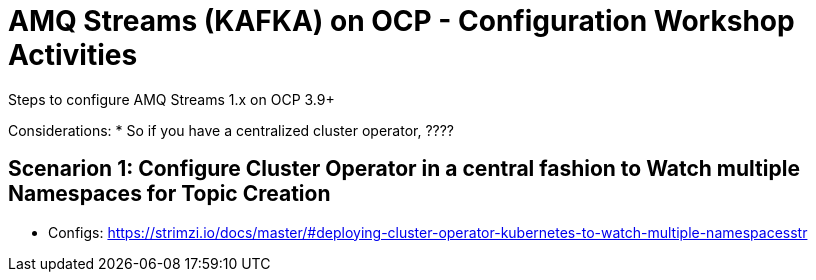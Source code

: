 = AMQ Streams (KAFKA) on OCP  - Configuration Workshop Activities
Steps to configure AMQ Streams 1.x on OCP 3.9+

:toc:


Considerations: * So if you have a centralized cluster operator, ????

== Scenarion 1: Configure Cluster Operator in a central fashion to Watch multiple Namespaces for Topic Creation

** Configs: https://strimzi.io/docs/master/#deploying-cluster-operator-kubernetes-to-watch-multiple-namespacesstr
